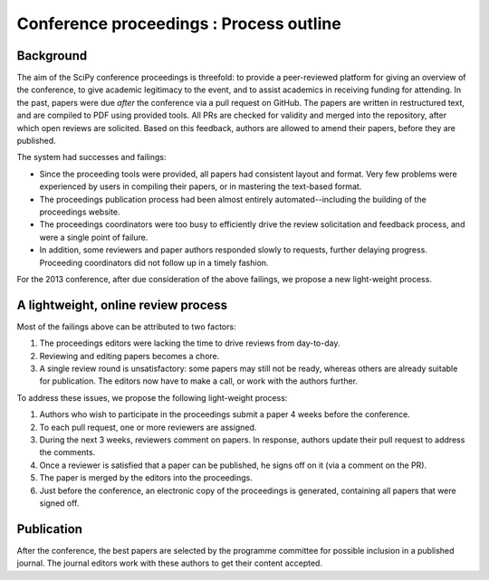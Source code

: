 Conference proceedings : Process outline
========================================

Background
----------
The aim of the SciPy conference proceedings is threefold: to provide a peer-reviewed platform for giving an overview of the conference, to give academic legitimacy to the event, and to assist academics in receiving funding for attending.  In the past, papers were due *after* the conference via a pull request on GitHub.  The papers are written in restructured text, and are compiled to PDF using provided tools.  All PRs are checked for validity and merged into the repository, after which open reviews are solicited.  Based on this feedback, authors are allowed to amend their papers, before they are published.

The system had successes and failings:

- Since the proceeding tools were provided, all papers had consistent layout and format.  Very few problems were experienced by users in compiling their papers, or in mastering the text-based format.
- The proceedings publication process had been almost entirely automated--including the building of the proceedings website.

- The proceedings coordinators were too busy to efficiently drive the review solicitation and feedback process, and were a single point of failure.
- In addition, some reviewers and paper authors responded slowly to requests, further delaying progress.  Proceeding coordinators did not follow up in a timely fashion.

For the 2013 conference, after due consideration of the above failings, we propose a new light-weight process.

A lightweight, online review process
------------------------------------
Most of the failings above can be attributed to two factors:

1. The proceedings editors were lacking the time to drive reviews from day-to-day.
2. Reviewing and editing papers becomes a chore.
3. A single review round is unsatisfactory: some papers may still not be ready, whereas others are already suitable for publication.  The editors now have to make a call, or work with the authors further.

To address these issues, we propose the following light-weight process:

1. Authors who wish to participate in the proceedings submit a paper 4 weeks before the conference.
2. To each pull request, one or more reviewers are assigned.
3. During the next 3 weeks, reviewers comment on papers.  In response, authors update their pull request to address the comments.
4. Once a reviewer is satisfied that a paper can be published, he signs off on it (via a comment on the PR).
5. The paper is merged by the editors into the proceedings.
6. Just before the conference, an electronic copy of the proceedings is generated, containing all papers that were signed off.

Publication
-----------
After the conference, the best papers are selected by the programme committee for possible inclusion in a published journal.  The journal editors work with these authors to get their content accepted.
